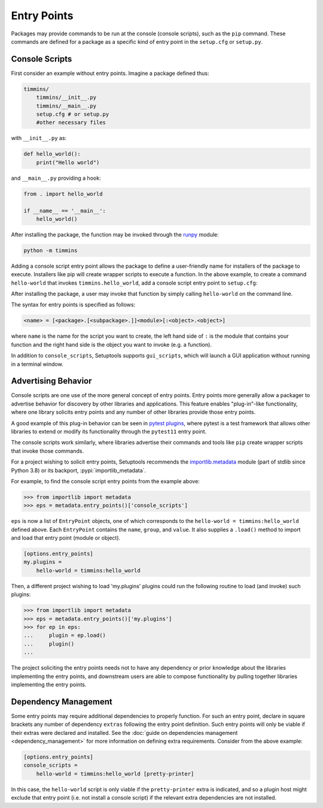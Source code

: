.. _`entry_points`:

============
Entry Points
============

Packages may provide commands to be run at the console (console scripts),
such as the ``pip`` command. These commands are defined for a package
as a specific kind of entry point in the ``setup.cfg`` or
``setup.py``.


Console Scripts
===============

First consider an example without entry points. Imagine a package
defined thus:

.. code-block:: bash

    timmins/
        timmins/__init__.py
        timmins/__main__.py
        setup.cfg # or setup.py
        #other necessary files

with ``__init__.py`` as:

.. code-block:: python

    def hello_world():
        print("Hello world")

and ``__main__.py`` providing a hook:

.. code-block:: python

    from . import hello_world

    if __name__ == '__main__':
        hello_world()

After installing the package, the function may be invoked through the
`runpy <https://docs.python.org/3/library/runpy.html>`_ module:

.. code-block:: bash

    python -m timmins

Adding a console script entry point allows the package to define a
user-friendly name for installers of the package to execute. Installers
like pip will create wrapper scripts to execute a function. In the
above example, to create a command ``hello-world`` that invokes
``timmins.hello_world``, add a console script entry point to
``setup.cfg``:

.. tab:: setup.cfg

	.. code-block:: ini

		[options.entry_points]
		console_scripts =
			hello-world = timmins:hello_world

.. tab:: setup.py

    .. code-block:: python
	
        from setuptools import setup

        setup(
            name='timmins',
            version='0.0.1',
            packages=['timmins'],
			# ...
            entry_points={
				'console_scripts': [
					'hello-world=timmins:hello_world',
				]
			}
        )


After installing the package, a user may invoke that function by simply calling
``hello-world`` on the command line.

The syntax for entry points is specified as follows:

.. code-block:: ini

    <name> = [<package>.[<subpackage>.]]<module>[:<object>.<object>]

where ``name`` is the name for the script you want to create, the left hand
side of ``:`` is the module that contains your function and the right hand
side is the object you want to invoke (e.g. a function).

In addition to ``console_scripts``, Setuptools supports ``gui_scripts``, which
will launch a GUI application without running in a terminal window.


.. _dynamic discovery of services and plugins:

Advertising Behavior
====================

Console scripts are one use of the more general concept of entry points. Entry
points more generally allow a packager to advertise behavior for discovery by
other libraries and applications. This feature enables "plug-in"-like
functionality, where one library solicits entry points and any number of other
libraries provide those entry points.

A good example of this plug-in behavior can be seen in
`pytest plugins <https://docs.pytest.org/en/latest/writing_plugins.html>`_,
where pytest is a test framework that allows other libraries to extend
or modify its functionality through the ``pytest11`` entry point.

The console scripts work similarly, where libraries advertise their commands
and tools like ``pip`` create wrapper scripts that invoke those commands.

For a project wishing to solicit entry points, Setuptools recommends the
`importlib.metadata <https://docs.python.org/3/library/importlib.metadata.html>`_
module (part of stdlib since Python 3.8) or its backport,
:pypi:`importlib_metadata`.

For example, to find the console script entry points from the example above:

.. code-block:: pycon

    >>> from importlib import metadata
    >>> eps = metadata.entry_points()['console_scripts']

``eps`` is now a list of ``EntryPoint`` objects, one of which corresponds
to the ``hello-world = timmins:hello_world`` defined above. Each ``EntryPoint``
contains the ``name``, ``group``, and ``value``. It also supplies a ``.load()``
method to import and load that entry point (module or object).

.. code-block:: ini

    [options.entry_points]
    my.plugins =
        hello-world = timmins:hello_world

Then, a different project wishing to load 'my.plugins' plugins could run
the following routine to load (and invoke) such plugins:

.. code-block:: pycon

    >>> from importlib import metadata
    >>> eps = metadata.entry_points()['my.plugins']
    >>> for ep in eps:
    ...     plugin = ep.load()
    ...     plugin()
    ...

The project soliciting the entry points needs not to have any dependency
or prior knowledge about the libraries implementing the entry points, and
downstream users are able to compose functionality by pulling together
libraries implementing the entry points.


Dependency Management
=====================

Some entry points may require additional dependencies to properly function.
For such an entry point, declare in square brackets any number of dependency
``extras`` following the entry point definition. Such entry points will only
be viable if their extras were declared and installed. See the
:doc:`guide on dependencies management <dependency_management>` for
more information on defining extra requirements. Consider from the
above example:

.. code-block:: ini

    [options.entry_points]
    console_scripts =
        hello-world = timmins:hello_world [pretty-printer]

In this case, the ``hello-world`` script is only viable if the ``pretty-printer``
extra is indicated, and so a plugin host might exclude that entry point
(i.e. not install a console script) if the relevant extra dependencies are not
installed.
